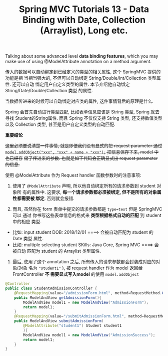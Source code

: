 #+TITLE: Spring MVC Tutorials 13 - Data Binding with Date, Collection (Arraylist), Long etc.

Talking about some advanced level *data binding features*, which you may make use
of using @ModelAttribute annotation on a method argument.


传入的数据可以自动绑定到已经定义的类型的相关属性, 这个 SpringMVC 提供的功能是相
当相当强大的, 不但可以自动绑定 String/Double/Int/Collection 类型属性. 还可以自动
绑定用户自定义类型的属性. 本节介绍他自动绑定 String/Date/Double/Collection 类型
的属性.


当数据传进来的时候可以自动绑定对应类的属性, 这件事情背后的原理是什么.

Spring 会首先自动进行类型匹配, 比如表单信息应该是 String 类型, Spring 就去寻找
Student的String属性. 而且 Spring 不仅仅支持 String 类型, 还支持数值类型以及
Collection 类型, 甚至是用户自定义类型的自动匹配.


 *重要结论*

+这里必须要说清楚一件事情, 就是即便我们没有显式的把 request parameter 通过+
+~model.addObject("xxx", "xxx" + name + "xxx");~ 把信息保存下来, model 中也已经存+
+储了传进来的参数. 也就是如下代码会正确显式出 request parameter 的信息.+

使用 @ModelAttribute 作为 Request handler 函数参数时的注意事项:

1. 使用了 ~@ModelAttribute~ 声明, 所以他自动绑定所有的请求参数到 student 对象所
   有的属性中. 这要求, *每一个请求参数都必须被绑定, 但不是所有的对象属性都需要被
   绑定*. 否则就会报错.


2. 而且, 虽然你在 form 表单中提交的请求参数都是 ~type=text~ 但是 SpringMVC 可以
   通过 你书写这些表单信息的格式来 *类型根据格式自动的匹配* 到 student 中的相应
   类型.

- 比如: input student DOB: 2018/12/01 ====> 会被自动匹配为 student 的 Date 类型
  属性.
- 比如: multiple selecting student SKills: Java Core, Spring MVC ====> 会被自动
  匹配为 student 的 Arraylist 类型属性.


3. 最后, 使用了这个 annotation 之后, 所有传入的请求参数都会封装成对应的对象(对象
   名为 ~"student1"~ ), 被 request handler 作为 model 返回给 FrontController *不
   需要显式写入model* 的使用 ~model.addObject~

#+NAME: StudentAdmissionController.java
#+BEGIN_SRC java
@Controller
public class StudentAdmissionController {
    @RequestMapping(value="/admissionForm.html", method=RequestMethod.GET)
    public ModelAndView getAdmissionForm(){
        ModelAndView model1 = new ModelAndView("AdmissionForm");
        return model1;
    }
    @RequestMapping(value="/submitAdmissionForm.html", method=RequestMethod.POST)
    public ModelAndView submitAdmissionForm(
        @ModelAttribute("student1") Student student1
        ){
        ModelAndView model1 = new ModelAndView("AdmissionSuccess");
        return model1;
    }
}
#+END_SRC
